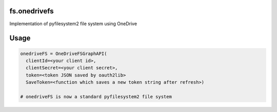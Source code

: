 fs.onedrivefs
=============

Implementation of pyfilesystem2 file system using OneDrive

Usage
=====

.. code-block:: python

  onedriveFS = OneDriveFSGraphAPI(
    clientId=<your client id>,
    clientSecret=<your client secret>,
    token=<token JSON saved by oauth2lib>
    SaveToken=<function which saves a new token string after refresh>)

  # onedriveFS is now a standard pyfilesystem2 file system
